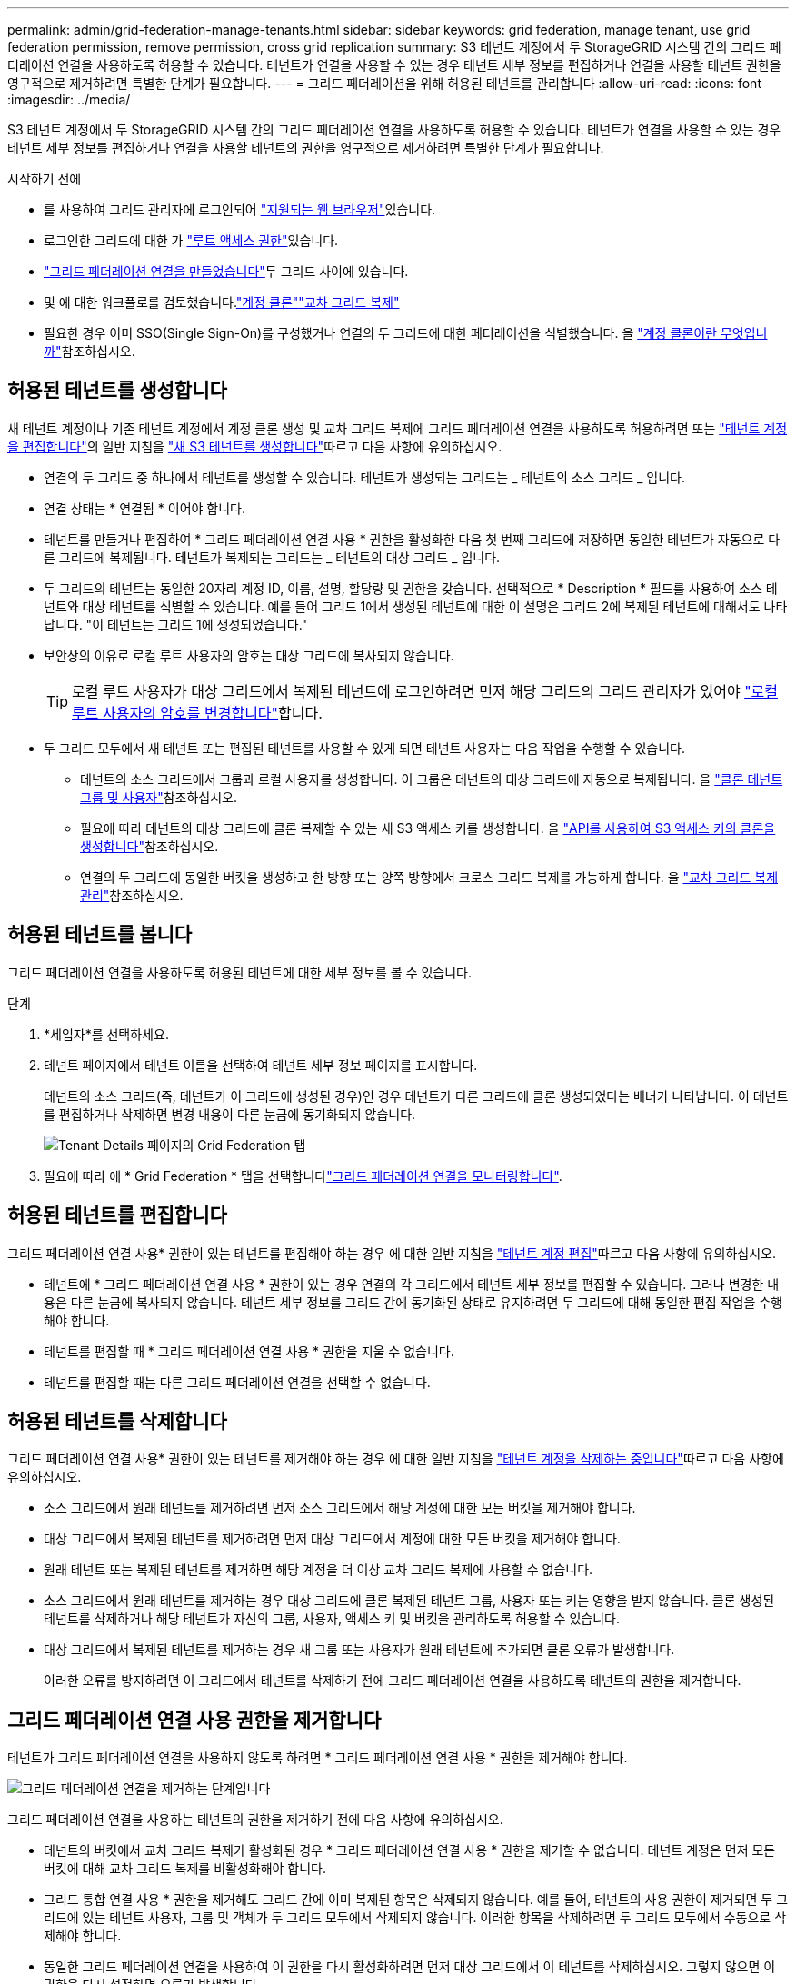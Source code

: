 ---
permalink: admin/grid-federation-manage-tenants.html 
sidebar: sidebar 
keywords: grid federation, manage tenant, use grid federation permission, remove permission, cross grid replication 
summary: S3 테넌트 계정에서 두 StorageGRID 시스템 간의 그리드 페더레이션 연결을 사용하도록 허용할 수 있습니다. 테넌트가 연결을 사용할 수 있는 경우 테넌트 세부 정보를 편집하거나 연결을 사용할 테넌트 권한을 영구적으로 제거하려면 특별한 단계가 필요합니다. 
---
= 그리드 페더레이션을 위해 허용된 테넌트를 관리합니다
:allow-uri-read: 
:icons: font
:imagesdir: ../media/


[role="lead"]
S3 테넌트 계정에서 두 StorageGRID 시스템 간의 그리드 페더레이션 연결을 사용하도록 허용할 수 있습니다. 테넌트가 연결을 사용할 수 있는 경우 테넌트 세부 정보를 편집하거나 연결을 사용할 테넌트의 권한을 영구적으로 제거하려면 특별한 단계가 필요합니다.

.시작하기 전에
* 를 사용하여 그리드 관리자에 로그인되어 link:../admin/web-browser-requirements.html["지원되는 웹 브라우저"]있습니다.
* 로그인한 그리드에 대한 가 link:admin-group-permissions.html["루트 액세스 권한"]있습니다.
* link:grid-federation-create-connection.html["그리드 페더레이션 연결을 만들었습니다"]두 그리드 사이에 있습니다.
* 및 에 대한 워크플로를 검토했습니다.link:grid-federation-what-is-account-clone.html["계정 클론"]link:grid-federation-what-is-cross-grid-replication.html["교차 그리드 복제"]
* 필요한 경우 이미 SSO(Single Sign-On)를 구성했거나 연결의 두 그리드에 대한 페더레이션을 식별했습니다. 을 link:grid-federation-what-is-account-clone.html["계정 클론이란 무엇입니까"]참조하십시오.




== 허용된 테넌트를 생성합니다

새 테넌트 계정이나 기존 테넌트 계정에서 계정 클론 생성 및 교차 그리드 복제에 그리드 페더레이션 연결을 사용하도록 허용하려면 또는 link:editing-tenant-account.html["테넌트 계정을 편집합니다"]의 일반 지침을 link:creating-tenant-account.html["새 S3 테넌트를 생성합니다"]따르고 다음 사항에 유의하십시오.

* 연결의 두 그리드 중 하나에서 테넌트를 생성할 수 있습니다. 테넌트가 생성되는 그리드는 _ 테넌트의 소스 그리드 _ 입니다.
* 연결 상태는 * 연결됨 * 이어야 합니다.
* 테넌트를 만들거나 편집하여 * 그리드 페더레이션 연결 사용 * 권한을 활성화한 다음 첫 번째 그리드에 저장하면 동일한 테넌트가 자동으로 다른 그리드에 복제됩니다. 테넌트가 복제되는 그리드는 _ 테넌트의 대상 그리드 _ 입니다.
* 두 그리드의 테넌트는 동일한 20자리 계정 ID, 이름, 설명, 할당량 및 권한을 갖습니다. 선택적으로 * Description * 필드를 사용하여 소스 테넌트와 대상 테넌트를 식별할 수 있습니다. 예를 들어 그리드 1에서 생성된 테넌트에 대한 이 설명은 그리드 2에 복제된 테넌트에 대해서도 나타납니다. "이 테넌트는 그리드 1에 생성되었습니다."
* 보안상의 이유로 로컬 루트 사용자의 암호는 대상 그리드에 복사되지 않습니다.
+

TIP: 로컬 루트 사용자가 대상 그리드에서 복제된 테넌트에 로그인하려면 먼저 해당 그리드의 그리드 관리자가 있어야 link:changing-password-for-tenant-local-root-user.html["로컬 루트 사용자의 암호를 변경합니다"]합니다.

* 두 그리드 모두에서 새 테넌트 또는 편집된 테넌트를 사용할 수 있게 되면 테넌트 사용자는 다음 작업을 수행할 수 있습니다.
+
** 테넌트의 소스 그리드에서 그룹과 로컬 사용자를 생성합니다. 이 그룹은 테넌트의 대상 그리드에 자동으로 복제됩니다. 을 link:../tenant/grid-federation-account-clone.html["클론 테넌트 그룹 및 사용자"]참조하십시오.
** 필요에 따라 테넌트의 대상 그리드에 클론 복제할 수 있는 새 S3 액세스 키를 생성합니다. 을 link:../tenant/grid-federation-clone-keys-with-api.html["API를 사용하여 S3 액세스 키의 클론을 생성합니다"]참조하십시오.
** 연결의 두 그리드에 동일한 버킷을 생성하고 한 방향 또는 양쪽 방향에서 크로스 그리드 복제를 가능하게 합니다. 을 link:../tenant/grid-federation-manage-cross-grid-replication.html["교차 그리드 복제 관리"]참조하십시오.






== 허용된 테넌트를 봅니다

그리드 페더레이션 연결을 사용하도록 허용된 테넌트에 대한 세부 정보를 볼 수 있습니다.

.단계
. *세입자*를 선택하세요.
. 테넌트 페이지에서 테넌트 이름을 선택하여 테넌트 세부 정보 페이지를 표시합니다.
+
테넌트의 소스 그리드(즉, 테넌트가 이 그리드에 생성된 경우)인 경우 테넌트가 다른 그리드에 클론 생성되었다는 배너가 나타납니다. 이 테넌트를 편집하거나 삭제하면 변경 내용이 다른 눈금에 동기화되지 않습니다.

+
image::../media/grid-federation-tenant-detail.png[Tenant Details 페이지의 Grid Federation 탭]

. 필요에 따라 에 * Grid Federation * 탭을 선택합니다link:../monitor/grid-federation-monitor-connections.html["그리드 페더레이션 연결을 모니터링합니다"].




== 허용된 테넌트를 편집합니다

그리드 페더레이션 연결 사용* 권한이 있는 테넌트를 편집해야 하는 경우 에 대한 일반 지침을 link:editing-tenant-account.html["테넌트 계정 편집"]따르고 다음 사항에 유의하십시오.

* 테넌트에 * 그리드 페더레이션 연결 사용 * 권한이 있는 경우 연결의 각 그리드에서 테넌트 세부 정보를 편집할 수 있습니다. 그러나 변경한 내용은 다른 눈금에 복사되지 않습니다. 테넌트 세부 정보를 그리드 간에 동기화된 상태로 유지하려면 두 그리드에 대해 동일한 편집 작업을 수행해야 합니다.
* 테넌트를 편집할 때 * 그리드 페더레이션 연결 사용 * 권한을 지울 수 없습니다.
* 테넌트를 편집할 때는 다른 그리드 페더레이션 연결을 선택할 수 없습니다.




== 허용된 테넌트를 삭제합니다

그리드 페더레이션 연결 사용* 권한이 있는 테넌트를 제거해야 하는 경우 에 대한 일반 지침을 link:deleting-tenant-account.html["테넌트 계정을 삭제하는 중입니다"]따르고 다음 사항에 유의하십시오.

* 소스 그리드에서 원래 테넌트를 제거하려면 먼저 소스 그리드에서 해당 계정에 대한 모든 버킷을 제거해야 합니다.
* 대상 그리드에서 복제된 테넌트를 제거하려면 먼저 대상 그리드에서 계정에 대한 모든 버킷을 제거해야 합니다.
* 원래 테넌트 또는 복제된 테넌트를 제거하면 해당 계정을 더 이상 교차 그리드 복제에 사용할 수 없습니다.
* 소스 그리드에서 원래 테넌트를 제거하는 경우 대상 그리드에 클론 복제된 테넌트 그룹, 사용자 또는 키는 영향을 받지 않습니다. 클론 생성된 테넌트를 삭제하거나 해당 테넌트가 자신의 그룹, 사용자, 액세스 키 및 버킷을 관리하도록 허용할 수 있습니다.
* 대상 그리드에서 복제된 테넌트를 제거하는 경우 새 그룹 또는 사용자가 원래 테넌트에 추가되면 클론 오류가 발생합니다.
+
이러한 오류를 방지하려면 이 그리드에서 테넌트를 삭제하기 전에 그리드 페더레이션 연결을 사용하도록 테넌트의 권한을 제거합니다.





== [[remove-grid-federation-connection-permission]] 그리드 페더레이션 연결 사용 권한을 제거합니다

테넌트가 그리드 페더레이션 연결을 사용하지 않도록 하려면 * 그리드 페더레이션 연결 사용 * 권한을 제거해야 합니다.

image::../media/grid-federation-remove-permission.png[그리드 페더레이션 연결을 제거하는 단계입니다]

그리드 페더레이션 연결을 사용하는 테넌트의 권한을 제거하기 전에 다음 사항에 유의하십시오.

* 테넌트의 버킷에서 교차 그리드 복제가 활성화된 경우 * 그리드 페더레이션 연결 사용 * 권한을 제거할 수 없습니다. 테넌트 계정은 먼저 모든 버킷에 대해 교차 그리드 복제를 비활성화해야 합니다.
* 그리드 통합 연결 사용 * 권한을 제거해도 그리드 간에 이미 복제된 항목은 삭제되지 않습니다. 예를 들어, 테넌트의 사용 권한이 제거되면 두 그리드에 있는 테넌트 사용자, 그룹 및 객체가 두 그리드 모두에서 삭제되지 않습니다. 이러한 항목을 삭제하려면 두 그리드 모두에서 수동으로 삭제해야 합니다.
* 동일한 그리드 페더레이션 연결을 사용하여 이 권한을 다시 활성화하려면 먼저 대상 그리드에서 이 테넌트를 삭제하십시오. 그렇지 않으면 이 권한을 다시 설정하면 오류가 발생합니다.



NOTE: 그리드 페더레이션 연결 사용 * 권한을 다시 활성화하면 로컬 그리드가 소스 그리드로 바뀌고 선택한 그리드 페더레이션 연결에 지정된 원격 그리드에 대한 복제가 트리거됩니다. 테넌트 계정이 이미 원격 그리드에 있는 경우 클론 생성으로 인해 충돌 오류가 발생합니다.

.시작하기 전에
* 을 사용하고 link:../admin/web-browser-requirements.html["지원되는 웹 브라우저"]있습니다.
* 두 그리드 모두에 대한 가 link:admin-group-permissions.html["루트 액세스 권한"]있습니다.




=== 테넌트 버킷에 대한 복제를 비활성화합니다

첫 번째 단계로 모든 테넌트 버킷에 대해 교차 그리드 복제를 비활성화합니다.

.단계
. 두 그리드 중 하나에서 시작하여 기본 관리 노드에서 그리드 관리자에 로그인합니다.
. *구성* > *시스템* > *그리드 연합*을 선택합니다.
. 세부 정보를 표시할 연결 이름을 선택합니다.
. 허용된 테넌트 * 탭에서 테넌트가 연결을 사용 중인지 확인합니다.
. 테넌트가 나열되면 연결의 두 그리드에 있는 모든 버킷을 에 대해 으로 link:../tenant/grid-federation-manage-cross-grid-replication.html["크로스 그리드 복제를 비활성화합니다"]안내합니다.
+

TIP: 테넌트 버킷에 교차 그리드 복제가 활성화된 경우 * 그리드 통합 연결 사용 * 권한을 제거할 수 없습니다. 테넌트는 두 그리드의 해당 버킷에 대해 교차 그리드 복제를 비활성화해야 합니다.





=== 테넌트에 대한 권한을 제거합니다

테넌트 버킷에 대해 교차 그리드 복제를 비활성화한 후 그리드 페더레이션 연결을 사용할 수 있는 테넌트의 권한을 제거할 수 있습니다.

.단계
. 기본 관리자 노드에서 그리드 관리자에 로그인합니다.
. 그리드 페더레이션 페이지 또는 테넌트 페이지에서 권한을 제거합니다.
+
[role="tabbed-block"]
====
.그리드 페더레이션 페이지
--
.. *구성* > *시스템* > *그리드 연합*을 선택합니다.
.. 세부 정보 페이지를 표시하려면 연결 이름을 선택합니다.
.. 허용된 테넌트 * 탭에서 테넌트에 대한 라디오 버튼을 선택합니다.
.. 권한 제거 * 를 선택합니다.


--
.Tenants 페이지
--
.. *세입자*를 선택하세요.
.. 세부 정보 페이지를 표시하려면 테넌트 이름을 선택합니다.
.. Grid Federation * (그리드 통합 *) 탭에서 연결에 대한 라디오 버튼을 선택합니다.
.. 권한 제거 * 를 선택합니다.


--
====
. 확인 대화 상자에서 경고를 검토하고 * 제거 * 를 선택합니다.
+
** 권한을 제거할 수 있는 경우 세부 정보 페이지로 돌아가며 성공 메시지가 표시됩니다. 이 테넌트는 더 이상 그리드 페더레이션 연결을 사용할 수 없습니다.
** 하나 이상의 테넌트 버킷에서 교차 그리드 복제가 활성화된 경우 오류가 표시됩니다.
+
image::../media/grid-federation-remove-permission-error.png[테넌트에 CGR이 버킷에 대해 활성화된 경우 오류 메시지가 표시됩니다]

+
다음 중 하나를 수행할 수 있습니다.

+
*** (권장) 테넌트 관리자에 로그인하고 각 테넌트의 버킷에 대한 복제를 비활성화합니다. 을 link:../tenant/grid-federation-manage-cross-grid-replication.html["교차 그리드 복제 관리"]참조하십시오. 그런 다음 단계를 반복하여 * 그리드 연결 사용 * 권한을 제거합니다.
*** 권한을 강제로 제거합니다. 다음 섹션을 참조하십시오.




. 다른 그리드로 이동하여 이 단계를 반복하여 다른 그리드에서 동일한 테넌트에 대한 권한을 제거합니다.




== [[force_remove_permission]] 권한을 강제로 제거합니다

필요한 경우 테넌트 버킷에 교차 그리드 복제가 활성화되어 있는 경우에도 테넌트의 권한 제거를 통해 그리드 페더레이션 연결을 사용하도록 할 수 있습니다.

테넌트의 권한을 강제로 제거하기 전에 에 대한 일반적인 고려 사항 및 다음과 같은 추가 고려 사항에 <<remove-grid-federation-connection-permission,권한을 제거합니다>>유의하십시오.

* 그리드 페더레이션 연결 사용 * 권한을 강제로 제거하면 다른 그리드(수집되었지만 아직 복제되지 않음)로 복제 보류 중인 모든 객체가 계속 복제됩니다. 이러한 처리 중인 객체가 대상 버킷에 도달하지 않도록 하려면 다른 그리드에 대한 테넌트의 권한도 제거해야 합니다.
* 그리드 통합 연결 사용 * 권한을 제거한 후 소스 버킷으로 인제된 모든 오브젝트는 대상 버킷에 복제되지 않습니다.


.단계
. 기본 관리자 노드에서 그리드 관리자에 로그인합니다.
. *구성* > *시스템* > *그리드 연합*을 선택합니다.
. 세부 정보 페이지를 표시하려면 연결 이름을 선택합니다.
. 허용된 테넌트 * 탭에서 테넌트에 대한 라디오 버튼을 선택합니다.
. 권한 제거 * 를 선택합니다.
. 확인 대화 상자에서 경고를 검토하고 * 강제 제거 * 를 선택합니다.
+
성공 메시지가 나타납니다. 이 테넌트는 더 이상 그리드 페더레이션 연결을 사용할 수 없습니다.

. 필요한 경우 다른 그리드로 이동하여 이 단계를 반복하여 다른 그리드에서 동일한 테넌트 계정에 대한 권한을 강제로 제거합니다. 예를 들어, 다른 그리드에서 이 단계를 반복하여 처리 중인 오브젝트가 대상 버킷에 도달하지 못하게 해야 합니다.


